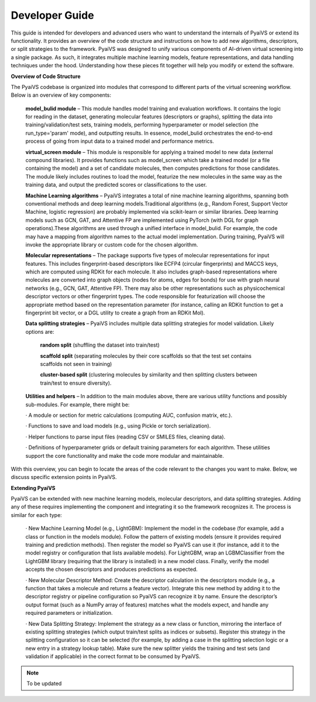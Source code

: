 Developer Guide
===============

This guide is intended for developers and advanced users who want to understand the internals of PyaiVS or extend its functionality. It provides an overview of the code structure and instructions on how to add new algorithms, descriptors, or split strategies to the framework. 
PyaiVS was designed to unify various components of AI-driven virtual screening into a single package. As such, it integrates multiple machine learning models, feature representations, and data handling techniques under the hood. Understanding how these pieces fit together will help you modify or extend the software.

**Overview of Code Structure**

The PyaiVS codebase is organized into modules that correspond to different parts of the virtual screening workflow. Below is an overview of key components:

    **model_bulid module** – This module handles model training and evaluation workflows. It contains the logic for reading in the dataset, generating molecular features (descriptors or graphs), splitting the data into training/validation/test sets, training models, performing hyperparameter or model selection (the run_type='param' mode), and outputting results. In essence, model_bulid orchestrates the end-to-end process of going from input data to a trained model and performance metrics.

    **virtual_screen module** – This module is responsible for applying a trained model to new data (external compound libraries). It provides functions such as model_screen which take a trained model (or a file containing the model) and a set of candidate molecules, then computes predictions for those candidates. The module likely includes routines to load the model, featurize the new molecules in the same way as the training data, and output the predicted scores or classifications to the user.

    **Machine Learning algorithms** – PyaiVS integrates a total of nine machine learning algorithms, spanning both conventional methods and deep learning models.Traditional algorithms (e.g., Random Forest, Support Vector Machine, logistic regression) are probably implemented via scikit-learn or similar libraries. Deep learning models such as GCN, GAT, and Attentive FP are implemented using PyTorch (with DGL for graph operations).These algorithms are used through a unified interface in model_bulid. For example, the code may have a mapping from algorithm names to the actual model implementation. During training, PyaiVS will invoke the appropriate library or custom code for the chosen algorithm.

    **Molecular representations** – The package supports five types of molecular representations for input features. This includes fingerprint-based descriptors like ECFP4 (circular fingerprints) and MACCS keys, which are computed using RDKit for each molecule. It also includes graph-based representations where molecules are converted into graph objects (nodes for atoms, edges for bonds) for use with graph neural networks (e.g., GCN, GAT, Attentive FP). There may also be other representations such as physicochemical descriptor vectors or other fingerprint types. The code responsible for featurization will choose the appropriate method based on the representation parameter (for instance, calling an RDKit function to get a fingerprint bit vector, or a DGL utility to create a graph from an RDKit Mol).

    **Data splitting strategies** – PyaiVS includes multiple data splitting strategies for model validation. Likely options are: 

       **random split** (shuffling the dataset into train/test)

       **scaffold split** (separating molecules by their core scaffolds so that the test set contains scaffolds not seen in training)

       **cluster-based split** (clustering molecules by similarity and then splitting clusters between train/test to ensure diversity). 

    **Utilities and helpers** – In addition to the main modules above, there are various utility functions and possibly sub-modules. For example, there might be:

    · A module or section for metric calculations (computing AUC, confusion matrix, etc.).

    · Functions to save and load models (e.g., using Pickle or torch serialization).

    · Helper functions to parse input files (reading CSV or SMILES files, cleaning data).

    · Definitions of hyperparameter grids or default training parameters for each algorithm.
    These utilities support the core functionality and make the code more modular and maintainable.

With this overview, you can begin to locate the areas of the code relevant to the changes you want to make. Below, we discuss specific extension points in PyaiVS.

**Extending PyaiVS**

PyaiVS can be extended with new machine learning models, molecular descriptors, and data splitting strategies. Adding any of these requires implementing the component and integrating it so the framework recognizes it. The process is similar for each type:

   · New Machine Learning Model (e.g., LightGBM): Implement the model in the codebase (for example, add a class or function in the models module). Follow the pattern of existing models (ensure it provides required training and prediction methods). Then register the model so PyaiVS can use it (for instance, add it to the model registry or configuration that lists available models). For LightGBM, wrap an LGBMClassifier from the LightGBM library (requiring that the library is installed) in a new model class. Finally, verify the model accepts the chosen descriptors and produces predictions as expected.

   · New Molecular Descriptor Method: Create the descriptor calculation in the descriptors module (e.g., a function that takes a molecule and returns a feature vector). Integrate this new method by adding it to the descriptor registry or pipeline configuration so PyaiVS can recognize it by name. Ensure the descriptor’s output format (such as a NumPy array of features) matches what the models expect, and handle any required parameters or initialization.

   · New Data Splitting Strategy: Implement the strategy as a new class or function, mirroring the interface of existing splitting strategies (which output train/test splits as indices or subsets). Register this strategy in the splitting configuration so it can be selected (for example, by adding a case in the splitting selection logic or a new entry in a strategy lookup table). Make sure the new splitter yields the training and test sets (and validation if applicable) in the correct format to be consumed by PyaiVS.

.. note:: To be updated

